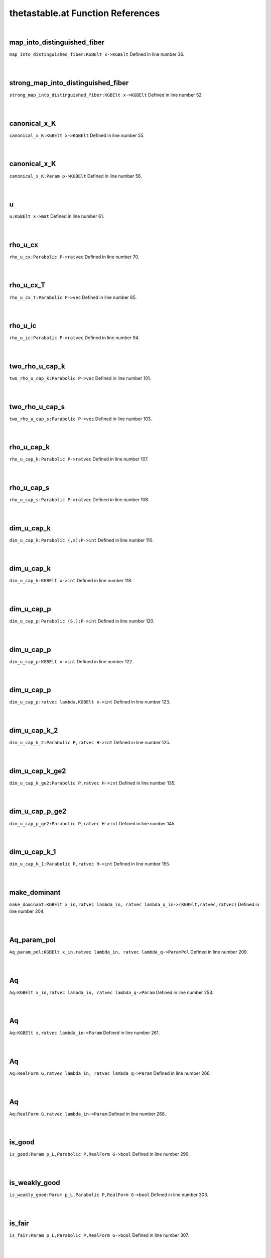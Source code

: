 .. _thetastable.at_ref:

thetastable.at Function References
=======================================================
|

.. _map_into_distinguished_fiber_kgbelt_x->kgbelt1:

map_into_distinguished_fiber
-------------------------------------------------
| ``map_into_distinguished_fiber:KGBElt x->KGBElt`` Defined in line number 36.
| 
| 

.. _strong_map_into_distinguished_fiber_kgbelt_x->kgbelt1:

strong_map_into_distinguished_fiber
-------------------------------------------------
| ``strong_map_into_distinguished_fiber:KGBElt x->KGBElt`` Defined in line number 52.
| 
| 

.. _canonical_x_k_kgbelt_x->kgbelt1:

canonical_x_K
-------------------------------------------------
| ``canonical_x_K:KGBElt x->KGBElt`` Defined in line number 55.
| 
| 

.. _canonical_x_k_param_p->kgbelt1:

canonical_x_K
-------------------------------------------------
| ``canonical_x_K:Param p->KGBElt`` Defined in line number 56.
| 
| 

.. _u_kgbelt_x->mat1:

u
-------------------------------------------------
| ``u:KGBElt x->mat`` Defined in line number 61.
| 
| 

.. _rho_u_cx_parabolic_p->ratvec1:

rho_u_cx
-------------------------------------------------
| ``rho_u_cx:Parabolic P->ratvec`` Defined in line number 70.
| 
| 

.. _rho_u_cx_t_parabolic_p->vec1:

rho_u_cx_T
-------------------------------------------------
| ``rho_u_cx_T:Parabolic P->vec`` Defined in line number 85.
| 
| 

.. _rho_u_ic_parabolic_p->ratvec1:

rho_u_ic
-------------------------------------------------
| ``rho_u_ic:Parabolic P->ratvec`` Defined in line number 94.
| 
| 

.. _two_rho_u_cap_k_parabolic_p->vec1:

two_rho_u_cap_k
-------------------------------------------------
| ``two_rho_u_cap_k:Parabolic P->vec`` Defined in line number 101.
| 
| 

.. _two_rho_u_cap_s_parabolic_p->vec1:

two_rho_u_cap_s
-------------------------------------------------
| ``two_rho_u_cap_s:Parabolic P->vec`` Defined in line number 103.
| 
| 

.. _rho_u_cap_k_parabolic_p->ratvec1:

rho_u_cap_k
-------------------------------------------------
| ``rho_u_cap_k:Parabolic P->ratvec`` Defined in line number 107.
| 
| 

.. _rho_u_cap_s_parabolic_p->ratvec1:

rho_u_cap_s
-------------------------------------------------
| ``rho_u_cap_s:Parabolic P->ratvec`` Defined in line number 108.
| 
| 

.. _dim_u_cap_k_parabolic_(,x):p->int1:

dim_u_cap_k
-------------------------------------------------
| ``dim_u_cap_k:Parabolic (,x):P->int`` Defined in line number 110.
| 
| 

.. _dim_u_cap_k_kgbelt_x->int1:

dim_u_cap_k
-------------------------------------------------
| ``dim_u_cap_k:KGBElt x->int`` Defined in line number 118.
| 
| 

.. _dim_u_cap_p_parabolic_(s,):p->int1:

dim_u_cap_p
-------------------------------------------------
| ``dim_u_cap_p:Parabolic (S,):P->int`` Defined in line number 120.
| 
| 

.. _dim_u_cap_p_kgbelt_x->int1:

dim_u_cap_p
-------------------------------------------------
| ``dim_u_cap_p:KGBElt x->int`` Defined in line number 122.
| 
| 

.. _dim_u_cap_p_ratvec_lambda,kgbelt_x->int1:

dim_u_cap_p
-------------------------------------------------
| ``dim_u_cap_p:ratvec lambda,KGBElt x->int`` Defined in line number 123.
| 
| 

.. _dim_u_cap_k_2_parabolic_p,ratvec_h->int1:

dim_u_cap_k_2
-------------------------------------------------
| ``dim_u_cap_k_2:Parabolic P,ratvec H->int`` Defined in line number 125.
| 
| 

.. _dim_u_cap_k_ge2_parabolic_p,ratvec_h->int1:

dim_u_cap_k_ge2
-------------------------------------------------
| ``dim_u_cap_k_ge2:Parabolic P,ratvec H->int`` Defined in line number 135.
| 
| 

.. _dim_u_cap_p_ge2_parabolic_p,ratvec_h->int1:

dim_u_cap_p_ge2
-------------------------------------------------
| ``dim_u_cap_p_ge2:Parabolic P,ratvec H->int`` Defined in line number 145.
| 
| 

.. _dim_u_cap_k_1_parabolic_p,ratvec_h->int1:

dim_u_cap_k_1
-------------------------------------------------
| ``dim_u_cap_k_1:Parabolic P,ratvec H->int`` Defined in line number 155.
| 
| 

.. _make_dominant_kgbelt_x_in,ratvec_lambda_in,_ratvec_lambda_q_in->(kgbelt,ratvec,ratvec)1:

make_dominant
-------------------------------------------------
| ``make_dominant:KGBElt x_in,ratvec lambda_in, ratvec lambda_q_in->(KGBElt,ratvec,ratvec)`` Defined in line number 204.
| 
| 

.. _aq_param_pol_kgbelt_x_in,ratvec_lambda_in,_ratvec_lambda_q->parampol1:

Aq_param_pol
-------------------------------------------------
| ``Aq_param_pol:KGBElt x_in,ratvec lambda_in, ratvec lambda_q->ParamPol`` Defined in line number 209.
| 
| 

.. _aq_kgbelt_x_in,ratvec_lambda_in,_ratvec_lambda_q->param1:

Aq
-------------------------------------------------
| ``Aq:KGBElt x_in,ratvec lambda_in, ratvec lambda_q->Param`` Defined in line number 253.
| 
| 

.. _aq_kgbelt_x,ratvec_lambda_in->param1:

Aq
-------------------------------------------------
| ``Aq:KGBElt x,ratvec lambda_in->Param`` Defined in line number 261.
| 
| 

.. _aq_realform_g,ratvec_lambda_in,_ratvec_lambda_q->param1:

Aq
-------------------------------------------------
| ``Aq:RealForm G,ratvec lambda_in, ratvec lambda_q->Param`` Defined in line number 266.
| 
| 

.. _aq_realform_g,ratvec_lambda_in->param1:

Aq
-------------------------------------------------
| ``Aq:RealForm G,ratvec lambda_in->Param`` Defined in line number 268.
| 
| 

.. _is_good_param_p_l,parabolic_p,realform_g->bool1:

is_good
-------------------------------------------------
| ``is_good:Param p_L,Parabolic P,RealForm G->bool`` Defined in line number 299.
| 
| 

.. _is_weakly_good_param_p_l,parabolic_p,realform_g->bool1:

is_weakly_good
-------------------------------------------------
| ``is_weakly_good:Param p_L,Parabolic P,RealForm G->bool`` Defined in line number 303.
| 
| 

.. _is_fair_param_p_l,parabolic_p,realform_g->bool1:

is_fair
-------------------------------------------------
| ``is_fair:Param p_L,Parabolic P,RealForm G->bool`` Defined in line number 307.
| 
| 

.. _is_weakly_fair_param_p_l,parabolic_p,realform_g->bool1:

is_weakly_fair
-------------------------------------------------
| ``is_weakly_fair:Param p_L,Parabolic P,RealForm G->bool`` Defined in line number 312.
| 
| 

.. _is_good_kgbelt_x_in,ratvec_lambda_in,ratvec_lambda_q_in->bool1:

is_good
-------------------------------------------------
| ``is_good:KGBElt x_in,ratvec lambda_in,ratvec lambda_q_in->bool`` Defined in line number 316.
| 
| 

.. _is_weakly_good_kgbelt_x_in,ratvec_lambda_in,ratvec_lambda_q_in->bool1:

is_weakly_good
-------------------------------------------------
| ``is_weakly_good:KGBElt x_in,ratvec lambda_in,ratvec lambda_q_in->bool`` Defined in line number 320.
| 
| 

.. _is_fair_kgbelt_x_in,ratvec_lambda_in,ratvec_lambda_q_in->bool1:

is_fair
-------------------------------------------------
| ``is_fair:KGBElt x_in,ratvec lambda_in,ratvec lambda_q_in->bool`` Defined in line number 324.
| 
| 

.. _is_weakly_fair_kgbelt_x_in,ratvec_lambda_in,ratvec_lambda_q_in->bool1:

is_weakly_fair
-------------------------------------------------
| ``is_weakly_fair:KGBElt x_in,ratvec lambda_in,ratvec lambda_q_in->bool`` Defined in line number 328.
| 
| 

.. _goodness_param_p_l,parabolic_p,realform_g->string1:

goodness
-------------------------------------------------
| ``goodness:Param p_L,Parabolic P,RealForm G->string`` Defined in line number 332.
| 
| 

.. _aq_packet_realform_g,complexparabolic_p->[param]1:

Aq_packet
-------------------------------------------------
| ``Aq_packet:RealForm G,ComplexParabolic P->[Param]`` Defined in line number 366.
| 
| 

.. _aq_packet_realform_g,[int]_s->[param]:aq_packet(g,complexparabolic1:

Aq_packet
-------------------------------------------------
| ``Aq_packet:RealForm G,[int] S->[Param]:Aq_packet(G,ComplexParabolic`` Defined in line number 373.
| 
| 

.. _aq_packet_realform_g,[*]_s->[param]:aq_packet(g,[int]1:

Aq_packet
-------------------------------------------------
| ``Aq_packet:RealForm G,[*] S->[Param]:Aq_packet(G,[int]`` Defined in line number 374.
| 
| 

.. _is_good_param_p_l,realform_g->bool1:

is_good
-------------------------------------------------
| ``is_good:Param p_L,RealForm G->bool`` Defined in line number 376.
| 
| 

.. _is_weakly_good_param_p_l,realform_g->bool1:

is_weakly_good
-------------------------------------------------
| ``is_weakly_good:Param p_L,RealForm G->bool`` Defined in line number 381.
| 
| 

.. _is_fair_param_p_l,realform_g->bool1:

is_fair
-------------------------------------------------
| ``is_fair:Param p_L,RealForm G->bool`` Defined in line number 386.
| 
| 

.. _is_weakly_fair_param_p_l,realform_g->bool1:

is_weakly_fair
-------------------------------------------------
| ``is_weakly_fair:Param p_L,RealForm G->bool`` Defined in line number 392.
| 
| 

.. _goodness_param_p_l,realform_g->void1:

goodness
-------------------------------------------------
| ``goodness:Param p_L,RealForm G->void`` Defined in line number 411.
| 
| 

.. _goodness_kgbelt_x,ratvec_lambda_in,ratvec_lambda_q->void1:

goodness
-------------------------------------------------
| ``goodness:KGBElt x,ratvec lambda_in,ratvec lambda_q->void`` Defined in line number 425.
| 
| 

